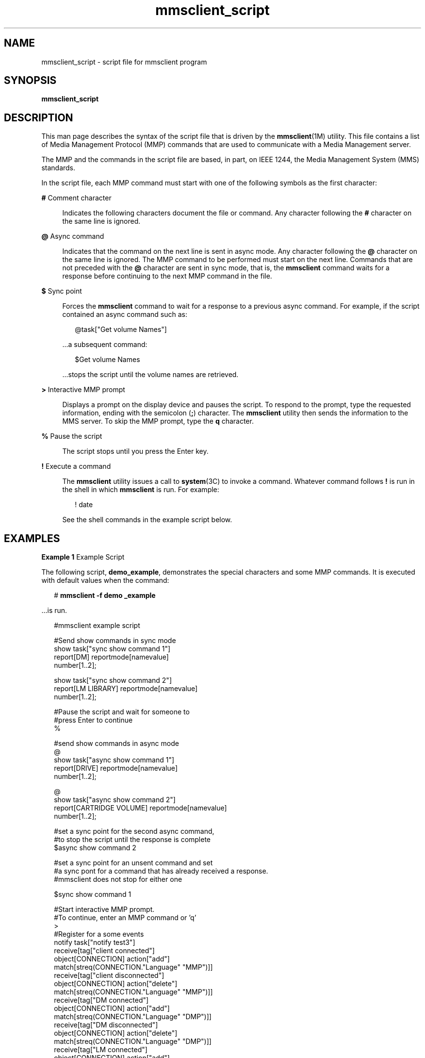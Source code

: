 '\" te
.\" Copyright (c) 2008, Sun Microsystems, Inc. All Rights Reserved.
.\" The contents of this file are subject to the terms of the Common Development and Distribution License (the "License").  You may not use this file except in compliance with the License.
.\" You can obtain a copy of the license at usr/src/OPENSOLARIS.LICENSE or http://www.opensolaris.org/os/licensing.  See the License for the specific language governing permissions and limitations under the License.
.\" When distributing Covered Code, include this CDDL HEADER in each file and include the License file at usr/src/OPENSOLARIS.LICENSE.  If applicable, add the following below this CDDL HEADER, with the fields enclosed by brackets "[]" replaced with your own identifying information: Portions Copyright [yyyy] [name of copyright owner]
.TH mmsclient_script 4 "10 Jul 2008" "SunOS 5.11" "File Formats"
.SH NAME
mmsclient_script \- script file for mmsclient program
.SH SYNOPSIS
.LP
.nf
\fBmmsclient_script\fR
.fi

.SH DESCRIPTION
.sp
.LP
This man page describes the syntax of the script file that is driven by the \fBmmsclient\fR(1M) utility. This file contains a list of Media Management Protocol (MMP) commands that are used to communicate with a Media Management server.
.sp
.LP
The MMP and the commands in the script file are based, in part,  on IEEE 1244, the Media Management System (MMS) standards.
.sp
.LP
In the script file, each MMP command must start with one of the following symbols as the first character:
.sp
.ne 2
.mk
.na
\fB\fB#\fR Comment character\fR
.ad
.sp .6
.RS 4n
Indicates the following characters document the file or command. Any character following the \fB#\fR character on the same line is ignored.
.RE

.sp
.ne 2
.mk
.na
\fB\fB@\fR Async command\fR
.ad
.sp .6
.RS 4n
Indicates that the command on the next line is sent in async  mode. Any character following the \fB@\fR character on the same line is ignored. The MMP command to be performed must start on the next line. Commands that are not preceded with the \fB@\fR character are sent in sync mode, that is, the \fBmmsclient\fR command waits for a response before continuing to the next MMP command in the file.
.RE

.sp
.ne 2
.mk
.na
\fB\fB$\fR Sync point\fR
.ad
.sp .6
.RS 4n
Forces the \fBmmsclient\fR command to wait for a response to a  previous async command. For example, if the script contained an async  command such as:
.sp
.in +2
.nf
@task["Get volume Names"]
.fi
.in -2
.sp

\&...a subsequent command:
.sp
.in +2
.nf
$Get volume Names
.fi
.in -2
.sp

\&...stops the script until the volume names are retrieved.
.RE

.sp
.ne 2
.mk
.na
\fB\fB>\fR Interactive MMP prompt\fR
.ad
.sp .6
.RS 4n
Displays a prompt on the display device and pauses the script. To respond to the prompt, type the requested information, ending with the semicolon (\fB;\fR) character. The \fBmmsclient\fR utility then sends the information to the MMS server. To skip the MMP prompt, type the \fBq\fR character.
.RE

.sp
.ne 2
.mk
.na
\fB\fB%\fR Pause the script\fR
.ad
.sp .6
.RS 4n
The script stops until you press the Enter key.
.RE

.sp
.ne 2
.mk
.na
\fB\fB!\fR Execute a command\fR
.ad
.sp .6
.RS 4n
The \fBmmsclient\fR utility issues a call to \fBsystem\fR(3C) to invoke a command. Whatever command follows \fB!\fR is run in the shell in which  \fBmmsclient\fR is run. For example:
.sp
.in +2
.nf
! date
.fi
.in -2
.sp

See the shell commands in the example script below.
.RE

.SH EXAMPLES
.LP
\fBExample 1 \fRExample Script
.sp
.LP
The following script, \fBdemo_example\fR, demonstrates the special characters and some MMP commands. It is executed with default values when the command:

.sp
.in +2
.nf
# \fBmmsclient -f demo _example\fR
.fi
.in -2
.sp

.sp
.LP
\&...is run.

.sp
.in +2
.nf
#mmsclient example script

#Send show commands in sync mode
show task["sync show command 1"]
report[DM] reportmode[namevalue]
number[1..2];

show task["sync show command 2"]
report[LM LIBRARY] reportmode[namevalue]
number[1..2];

#Pause the script and wait for someone to
#press Enter to continue
%

#send show commands in async mode
@
show task["async show command 1"]
report[DRIVE] reportmode[namevalue]
number[1..2];

@
show task["async show command 2"]
report[CARTRIDGE VOLUME] reportmode[namevalue]
number[1..2];

#set a sync point for the second async command,
#to stop the script until the response is complete
$async show command 2

#set a sync point for an unsent command and set
#a sync pont for a command  that has already received a response.
#mmsclient does not stop for either one

$sync show command 1


#Start interactive MMP prompt.
#To continue, enter an MMP command or 'q'
>
#Register for a some events
notify task["notify test3"]
receive[tag["client connected"]
object[CONNECTION] action["add"]
match[streq(CONNECTION."Language" "MMP")]]
receive[tag["client disconnected"]
object[CONNECTION] action["delete"]
match[streq(CONNECTION."Language" "MMP")]]
receive[tag["DM connected"]
object[CONNECTION] action["add"]
match[streq(CONNECTION."Language" "DMP")]]
receive[tag["DM disconnected"]
object[CONNECTION] action["delete"]
match[streq(CONNECTION."Language" "DMP")]]
receive[tag["LM connected"]
object[CONNECTION] action["add"]
match[streq(CONNECTION."Language" "LMP")]]
receive[tag["LM disconnected"]
object[CONNECTION] action["delete"]
match[streq(CONNECTION."Language" "LMP")]]
;

#Pause the script
#Connect another mmsclient to see some events
#Press Enter key to continue
%

notify task["delete all CONNECTION events"]
cancel[object[CONNECTION]];

#Pause the script and wait.
#Connect another mmsclient to verify the events are cancelled.
#Press Enter key to continue
%

#Execute some simple shell commands
!echo Hello World
!uname -a
!hostname

#Pause the script and wait.
#Press Enter key to continue
%

#Send last command in async mode.
#mmsclient does not exit until it receives the responses
#for all pending commmands.
@
show task["async show command 3"]
report[APPLICATION] reportmode[namevalue];
@
show task["async show command 4"]
report[AI] reportmode[namevalue];
.fi
.in -2
.sp

.SH ATTRIBUTES
.sp
.LP
See \fBattributes\fR(5) for descriptions of the following attributes:
.sp

.sp
.TS
tab() box;
cw(2.75i) |cw(2.75i) 
lw(2.75i) |lw(2.75i) 
.
ATTRIBUTE TYPEATTRIBUTE VALUE
_
AvailabilitySUNWmmsu
_
Interface StabilityVolatile
.TE

.SH SEE ALSO
.sp
.LP
\fBmmsadm\fR(1M), \fBmmsclient\fR(1M), \fBmmsexplorer\fR(1M), \fBmmsinit\fR(1M), \fBsystem\fR(3C), \fBattributes\fR(5)
.sp
.LP
IEEE 1244, \fIIEEE Storage Systems Standards\fR, a set of MMS standards
